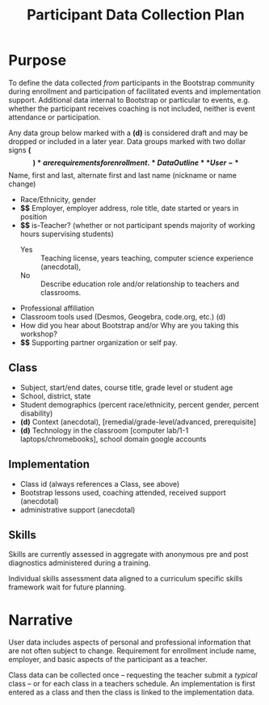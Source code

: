 #+TITLE: Participant Data Collection Plan
#+EXPORT_FILE_NAME: ../dataplan.odt
* Purpose
To define the data collected /from/ participants in the Bootstrap
community during enrollment and participation of
facilitated events and implementation support. Additional data
internal to Bootstrap or particular to events, e.g. whether the
participant receives coaching is not included, neither is event
attendance or participation.

Any data group below marked with a *(d)* is considered draft and may be
dropped or included in a later year. Data groups marked with two
dollar signs *($$)* are requirements for enrollment.
* Data Outline
** User
- *$$* Name, first and last, alternate first and last name (nickname or name change)
- Race/Ethnicity, gender
- *$$* Employer, employer address, role title, date started or years in position
- *$$* is-Teacher? (whether or not participant spends majority of working hours supervising students)
  - Yes :: Teaching license, years teaching, computer science experience (anecdotal),
  - No :: Describe education role and/or relationship to teachers and classrooms.
- Professional affiliation
- Classroom tools used (Desmos, Geogebra, code.org, etc.) (d)
- How did you hear about Bootstrap and/or Why are you taking this workshop?
- *$$* Supporting partner organization or self pay.
** Class
- Subject, start/end dates, course title, grade level or student age
- School, district, state
- Student demographics (percent race/ethnicity, percent gender, percent disability)
- *(d)* Context (anecdotal), [remedial/grade-level/advanced, prerequisite]
- *(d)* Technology in the classroom
  [computer lab/1-1 laptops/chromebooks], school domain google
  accounts
** Implementation
- Class id (always references a Class, see above)
- Bootstrap lessons used, coaching attended, received support (anecdotal)
- administrative support (anecdotal)
** Skills
Skills are currently assessed in aggregate with anonymous pre and post
diagnostics administered during a training.
# Diagnostic is a misnomer: we don't use this data to craft instruction. Rather, we use pre and post data to investigate growth in knowledge at the end of the training event.

Individual skills assessment data aligned to a curriculum specific
skills framework wait for future planning.
* Narrative
User data includes aspects of personal and professional information
that are not often subject to change. Requirement for enrollment
include name, employer, and basic aspects of the participant as a
teacher.

Class data can be collected once -- requesting the teacher submit a
/typical/ class -- or for each class in a teachers schedule. An
implementation is first entered as a class and then the class is
linked to the implementation data.
